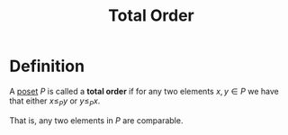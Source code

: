 :PROPERTIES:
:ID:       fd07fdd8-c9af-49c8-81c1-614d4d0be12a
:ROAM_ALIASES: Chain
:END:
#+title: Total Order

* Definition
A [[id:e64ef180-2fff-4790-bf03-1920ea80b239][poset]] \(P\) is called a *total order* if for any two elements \(x, y \in P\) we have that either \(x \le_{P} y\) or \(y \le_{P} x\).

That is, any two elements in \(P\) are comparable.
